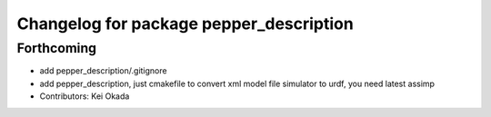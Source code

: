^^^^^^^^^^^^^^^^^^^^^^^^^^^^^^^^^^^^^^^^
Changelog for package pepper_description
^^^^^^^^^^^^^^^^^^^^^^^^^^^^^^^^^^^^^^^^

Forthcoming
-----------
* add pepper_description/.gitignore
* add pepper_description, just cmakefile to convert xml model file simulator to urdf, you need latest assimp
* Contributors: Kei Okada
